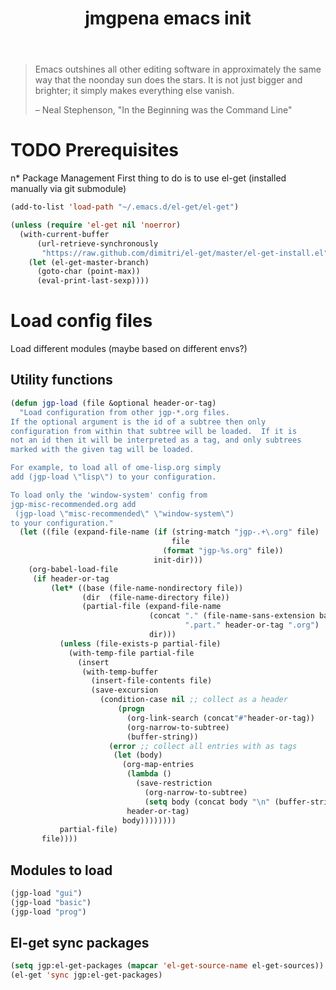 #+TITLE: jmgpena emacs init
#+OPTIONS: toc:2 num:nil ^:nil

#+BEGIN_QUOTE
  Emacs outshines all other editing software in approximately the same
  way that the noonday sun does the stars. It is not just bigger and
  brighter; it simply makes everything else vanish.

  -- Neal Stephenson, "In the Beginning was the Command Line"
#+END_QUOTE

* TODO Prerequisites
n* Package Management
First thing to do is to use el-get (installed manually via git submodule)

#+name: jmgpena-install-el-get
#+begin_src emacs-lisp
  (add-to-list 'load-path "~/.emacs.d/el-get/el-get")

  (unless (require 'el-get nil 'noerror)
    (with-current-buffer
        (url-retrieve-synchronously
         "https://raw.github.com/dimitri/el-get/master/el-get-install.el")
      (let (el-get-master-branch)
        (goto-char (point-max))
        (eval-print-last-sexp))))
#+end_src

* Load config files

  Load different modules (maybe based on different envs?)

** Utility functions

#+BEGIN_SRC emacs-lisp
  (defun jgp-load (file &optional header-or-tag)
    "Load configuration from other jgp-*.org files.
  If the optional argument is the id of a subtree then only
  configuration from within that subtree will be loaded.  If it is
  not an id then it will be interpreted as a tag, and only subtrees
  marked with the given tag will be loaded.

  For example, to load all of ome-lisp.org simply
  add (jgp-load \"lisp\") to your configuration.

  To load only the 'window-system' config from
  jgp-misc-recommended.org add
   (jgp-load \"misc-recommended\" \"window-system\")
  to your configuration."
    (let ((file (expand-file-name (if (string-match "jgp-.+\.org" file)
                                      file
                                    (format "jgp-%s.org" file))
                                  init-dir)))
      (org-babel-load-file
       (if header-or-tag
           (let* ((base (file-name-nondirectory file))
                  (dir  (file-name-directory file))
                  (partial-file (expand-file-name
                                 (concat "." (file-name-sans-extension base)
                                         ".part." header-or-tag ".org")
                                 dir)))
             (unless (file-exists-p partial-file)
               (with-temp-file partial-file
                 (insert
                  (with-temp-buffer
                    (insert-file-contents file)
                    (save-excursion
                      (condition-case nil ;; collect as a header
                          (progn
                            (org-link-search (concat"#"header-or-tag))
                            (org-narrow-to-subtree)
                            (buffer-string))
                        (error ;; collect all entries with as tags
                         (let (body)
                           (org-map-entries
                            (lambda ()
                              (save-restriction
                                (org-narrow-to-subtree)
                                (setq body (concat body "\n" (buffer-string)))))
                            header-or-tag)
                           body))))))))
             partial-file)
         file))))
#+END_SRC

** Modules to load

#+BEGIN_SRC emacs-lisp
  (jgp-load "gui")
  (jgp-load "basic")
  (jgp-load "prog")
#+END_SRC

** El-get sync packages

#+BEGIN_SRC emacs-lisp
  (setq jgp:el-get-packages (mapcar 'el-get-source-name el-get-sources))
  (el-get 'sync jgp:el-get-packages)
#+END_SRC
